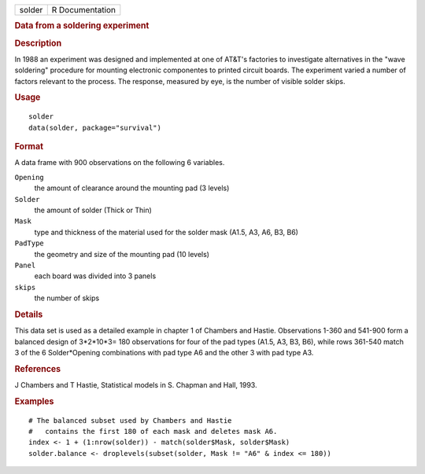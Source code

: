.. container::

   .. container::

      ====== ===============
      solder R Documentation
      ====== ===============

      .. rubric:: Data from a soldering experiment
         :name: data-from-a-soldering-experiment

      .. rubric:: Description
         :name: description

      In 1988 an experiment was designed and implemented at one of
      AT&T's factories to investigate alternatives in the "wave
      soldering" procedure for mounting electronic componentes to
      printed circuit boards. The experiment varied a number of factors
      relevant to the process. The response, measured by eye, is the
      number of visible solder skips.

      .. rubric:: Usage
         :name: usage

      ::

         solder
         data(solder, package="survival")

      .. rubric:: Format
         :name: format

      A data frame with 900 observations on the following 6 variables.

      ``Opening``
         the amount of clearance around the mounting pad (3 levels)

      ``Solder``
         the amount of solder (Thick or Thin)

      ``Mask``
         type and thickness of the material used for the solder mask
         (A1.5, A3, A6, B3, B6)

      ``PadType``
         the geometry and size of the mounting pad (10 levels)

      ``Panel``
         each board was divided into 3 panels

      ``skips``
         the number of skips

      .. rubric:: Details
         :name: details

      This data set is used as a detailed example in chapter 1 of
      Chambers and Hastie. Observations 1-360 and 541-900 form a
      balanced design of 3*2*10*3= 180 observations for four of the pad
      types (A1.5, A3, B3, B6), while rows 361-540 match 3 of the 6
      Solder*Opening combinations with pad type A6 and the other 3 with
      pad type A3.

      .. rubric:: References
         :name: references

      J Chambers and T Hastie, Statistical models in S. Chapman and
      Hall, 1993.

      .. rubric:: Examples
         :name: examples

      ::

         # The balanced subset used by Chambers and Hastie
         #   contains the first 180 of each mask and deletes mask A6. 
         index <- 1 + (1:nrow(solder)) - match(solder$Mask, solder$Mask)
         solder.balance <- droplevels(subset(solder, Mask != "A6" & index <= 180))

